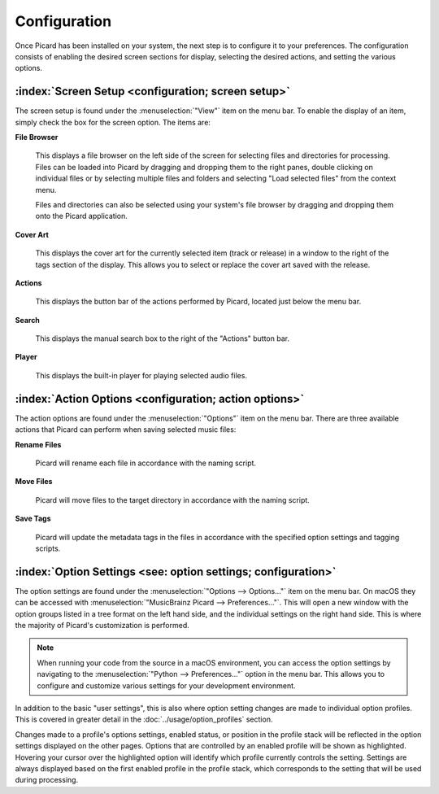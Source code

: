 .. MusicBrainz Picard Documentation Project

Configuration
=============

Once Picard has been installed on your system, the next step is to configure it to your preferences. The configuration consists of enabling the desired screen sections for display, selecting the desired actions, and setting the various options.

:index:`Screen Setup <configuration; screen setup>`
---------------------------------------------------

The screen setup is found under the :menuselection:`"View"` item on the menu bar. To enable the display of an item, simply check the box for the screen option. The items are:

**File Browser**

   This displays a file browser on the left side of the screen for selecting files and directories for processing. Files can be loaded into Picard by dragging and dropping them to the right panes, double clicking on individual files or by selecting multiple files and folders and selecting "Load selected files" from the context menu.

   Files and directories can also be selected using your system's file browser by dragging and dropping them onto the Picard application.

**Cover Art**

   This displays the cover art for the currently selected item (track or release) in a window to the right of the tags section of the display. This allows you to select or replace the cover art saved with the release.

**Actions**

   This displays the button bar of the actions performed by Picard, located just below the menu bar.

**Search**

   This displays the manual search box to the right of the "Actions" button bar.

**Player**

   This displays the built-in player for playing selected audio files.

.. _action_options:

:index:`Action Options <configuration; action options>`
-------------------------------------------------------

The action options are found under the :menuselection:`"Options"` item on the menu bar. There are three available actions that Picard can perform when saving selected music files:

**Rename Files**

   Picard will rename each file in accordance with the naming script.

**Move Files**

   Picard will move files to the target directory in accordance with the naming script.

**Save Tags**

   Picard will update the metadata tags in the files in accordance with the specified option settings and tagging scripts.


:index:`Option Settings <see: option settings; configuration>`
---------------------------------------------------------------

The option settings are found under the :menuselection:`"Options --> Options..."` item on the menu bar. On macOS they can be accessed with :menuselection:`"MusicBrainz Picard --> Preferences..."`. This will open a new window with the option groups listed in a tree format on the left hand side, and the individual settings on the right hand side. This is where the majority of Picard's customization is performed.

.. note::
   When running your code from the source in a macOS environment, you can access the option settings by navigating to the :menuselection:`"Python --> Preferences..."` option in the menu bar. This allows you to configure and customize various settings for your development environment.

.. only:: html

   .. image:: images/options-general-with-tree.png
      :width: 100 %

In addition to the basic "user settings", this is also where option setting changes are made to individual option profiles. This is covered in greater detail in the :doc:`../usage/option_profiles` section.

Changes made to a profile's options settings, enabled status, or position in the profile stack will be reflected in the option settings displayed on the other pages. Options that are controlled by an enabled profile will be shown as highlighted. Hovering your cursor over the highlighted option will identify which profile currently controls the setting. Settings are always displayed based on the first enabled profile in the profile stack, which corresponds to the setting that will be used during processing.

.. only:: latex

   .. toctree::

      options_general
      options_profiles
      options_metadata
      options_tags
      options_cover
      options_filerenaming
      options_fingerprinting
      options_cdlookup
      options_plugins
      options_interface
      options_scripting
      options_advanced


.. only:: html and not epub

   .. seealso::

      :doc:`options_general` /
      :doc:`options_profiles` /
      :doc:`options_metadata` /
      :doc:`options_tags` /
      :doc:`options_cover` /
      :doc:`options_filerenaming` /
      :doc:`options_fingerprinting` /
      :doc:`options_cdlookup` /
      :doc:`options_plugins` /
      :doc:`options_interface` /
      :doc:`options_scripting` /
      :doc:`options_advanced`

.. only:: not latex

   .. toctree::
      :hidden:

      options_general
      options_profiles
      options_metadata
      options_tags
      options_cover
      options_filerenaming
      options_filerenaming_editor
      options_filerenaming_compat
      options_fingerprinting
      options_cdlookup
      options_plugins
      options_interface
      options_scripting
      options_advanced
